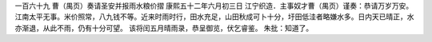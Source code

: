 一百六十九 曹（禺页）奏请圣安并报雨水粮价摺 
康熙五十二年六月初三日 
江宁织造．主事奴才曹（禺页）谨奏：恭请万岁万安。 
江南太平无事。米价照常，八九钱不等。近来时雨时行，田水充足，山田秋成可卜十分，圩田低洼者略嫌水多。日内天已晴正，水亦渐退，从此不雨，仍有十分可望。 
该将闰五月晴雨录，恭呈御览，伏乞睿鉴。 
朱批：知道了。 